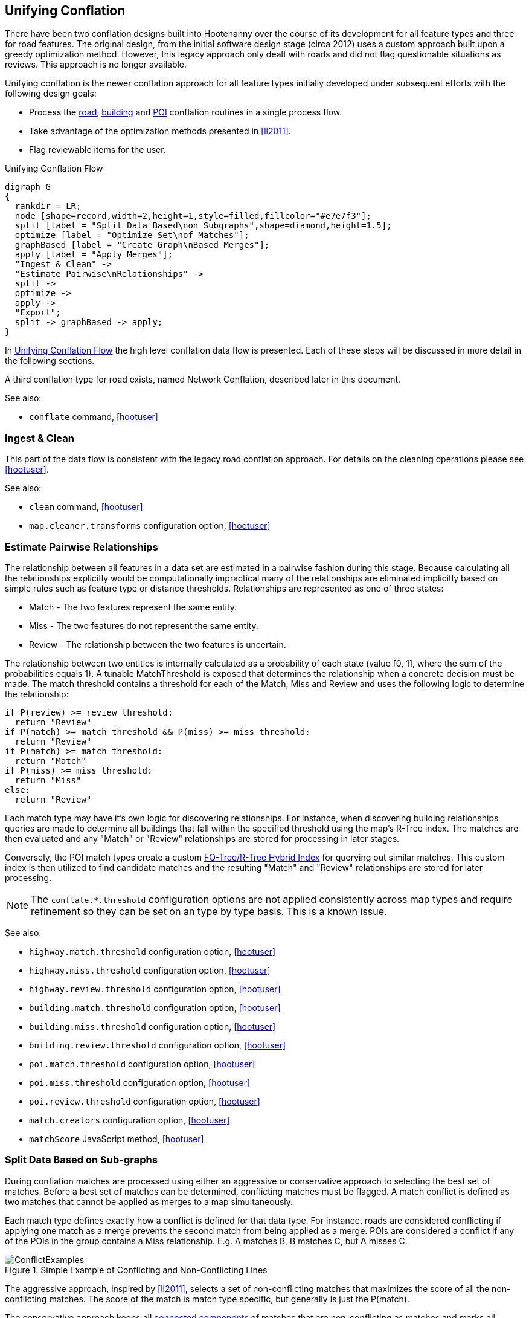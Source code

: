 

[[UnifyingConflation]]
== Unifying Conflation

There have been two conflation designs built into Hootenanny over the course of its development for all feature types and three for road features. The original design, from the initial software design stage (circa 2012) uses a custom approach built upon a greedy optimization method.
However, this legacy approach only dealt with roads and did not flag questionable situations as reviews.  This approach is no longer available.

Unifying conflation is the newer conflation approach for all feature types initially developed under
subsequent efforts with the following design goals:

* Process the <<RoadConflation,road>>, <<BuildingConflation,building>> and
  <<PoiToPoiAlgs,POI>> conflation routines in a single process flow.
* Take advantage of the optimization methods presented in <<li2011>>.
* Flag reviewable items for the user.

[[unifying-conflation-flow]]
.Unifying Conflation Flow
[graphviz, images/__UnifyingConflation.png]
---------------------------------------------------------------------
digraph G
{
  rankdir = LR;
  node [shape=record,width=2,height=1,style=filled,fillcolor="#e7e7f3"];
  split [label = "Split Data Based\non Subgraphs",shape=diamond,height=1.5];
  optimize [label = "Optimize Set\nof Matches"];
  graphBased [label = "Create Graph\nBased Merges"];
  apply [label = "Apply Merges"];
  "Ingest & Clean" ->
  "Estimate Pairwise\nRelationships" ->
  split ->
  optimize ->
  apply ->
  "Export";
  split -> graphBased -> apply;
}
---------------------------------------------------------------------

In <<unifying-conflation-flow>> the high level conflation data flow is
presented. Each of these steps will be discussed in more detail in the following
sections.

A third conflation type for road exists, named Network Conflation, described later in this document.

See also:

* `conflate` command, <<hootuser>>

[[IngestAndClean]]
=== Ingest & Clean

This part of the data flow is consistent with the legacy road conflation
approach. For details on the cleaning operations please see <<hootuser>>.

See also:

* `clean` command, <<hootuser>>
* `map.cleaner.transforms` configuration option, <<hootuser>>

[[EstimatePairwiseRelationships]]
=== Estimate Pairwise Relationships

The relationship between all features in a data set are estimated in a pairwise
fashion during this stage. Because calculating all the relationships explicitly
would be computationally impractical many of the relationships are eliminated
implicitly based on simple rules such as feature type or distance thresholds.
Relationships are represented as one of three states:

* Match - The two features represent the same entity.
* Miss - The two features do not represent the same entity.
* Review - The relationship between the two features is uncertain.

The relationship between two entities is internally calculated as a probability
of each state (value [0, 1], where the sum of the probabilities equals 1). A
tunable MatchThreshold is exposed that determines the relationship when a
concrete decision must be made. The match threshold contains a threshold for
each of the Match, Miss and Review and uses the following logic to determine the
relationship:

------
if P(review) >= review threshold:
  return "Review"
if P(match) >= match threshold && P(miss) >= miss threshold:
  return "Review"
if P(match) >= match threshold:
  return "Match"
if P(miss) >= miss threshold:
  return "Miss"
else:
  return "Review"
------

Each match type may have it's own logic for discovering relationships. For
instance, when discovering building relationships queries are made to determine
all buildings that fall within the specified threshold using the map's R-Tree
index. The matches are then evaluated and any "Match" or "Review" relationships
are stored for processing in later stages.

Conversely, the POI match types create a custom <<fq-tree,FQ-Tree/R-Tree Hybrid
Index>> for querying out similar matches. This custom index is then utilized to
find candidate matches and the resulting "Match" and "Review" relationships are
stored for later processing.

NOTE: The `conflate.*.threshold` configuration options are not applied
consistently across map types and require refinement so they can be set on an
type by type basis. This is a known issue.

See also:

* `highway.match.threshold` configuration option, <<hootuser>>
* `highway.miss.threshold` configuration option, <<hootuser>>
* `highway.review.threshold` configuration option, <<hootuser>>
* `building.match.threshold` configuration option, <<hootuser>>
* `building.miss.threshold` configuration option, <<hootuser>>
* `building.review.threshold` configuration option, <<hootuser>>
* `poi.match.threshold` configuration option, <<hootuser>>
* `poi.miss.threshold` configuration option, <<hootuser>>
* `poi.review.threshold` configuration option, <<hootuser>>
* `match.creators` configuration option, <<hootuser>>
* `matchScore` JavaScript method, <<hootuser>>

=== Split Data Based on Sub-graphs

During conflation matches are processed using either an aggressive or
conservative approach to selecting the best set of matches. Before a best set of
matches can be determined, conflicting matches must be flagged. A match conflict
is defined as two matches that cannot be applied as merges to a map
simultaneously.

Each match type defines exactly how a conflict is defined for that data type.
For instance, roads are considered conflicting if applying one match as a merge
prevents the second match from being applied as a merge. POIs are considered a
conflict if any of the POIs in the group contains a Miss relationship. E.g. A
matches B, B matches C, but A misses C.

[[confictexamples]]
.Simple Example of Conflicting and Non-Conflicting Lines
image::images/ConflictExamples.png[]

The aggressive approach, inspired by <<li2011>>, selects a set of
non-conflicting matches that maximizes the score of all the non-conflicting
matches. The score of the match is match type specific, but generally is just
the P(match).

The conservative approach keeps all <<ConnectedComponent,connected components>>
of matches that are non-conflicting as matches and marks all connected
components that contain conflicts as needing review.

Each match type defines the appropriate way of selecting matches. For building
to building, building to POI and POI to POI matches the conservative connected
component approach is utilized. Due to the amount of overlap between matches
with roads the more aggressive approach must be used.

See also:

* `isWholeGroup` JavaScript method, <<hootuser>>

=== Optimize

The data selected for the more aggressive optimization goes through the
following steps:

. Determine the set of conflicts within the matches
. Use linear programming to determine a good set of matches.
. Use greedy search to determine a good set of matches.
. Select the best result from the methods above.

Using a linear programming approach to determining the best set of matches can
be extremely expensive (for large data sets it can take 95% or more of the total
conflation time). However, anecdotal results show that the increased compute
time sometimes yields only minor improvements in the conflated result. To ensure
a balance between compute time and conflation quality is achieved, a
configuration option is exposed to the user to select the amount of time spent
optimizing. Even if no solution is found in the specified time limit the greedy
search is guaranteed to find a solution and runs very quickly in comparison.

The best set of matches found is carried through the process and the remaining
conflicting matches are discarded.

See also:

* `unify.optimizer.time.limit` configuration option, <<hootuser>>

=== Apply Merges

While there may have been some clean operations that modified the map, up
until this point there have been no changes made to the map during conflation.

After the optimization is complete a selection of identified matches is ready to
be applied as merges. Any matches that overlap (e.g. two POIs that match a
single building) are combined into a single merge operation. Each merge
operation is applied in turn to create the final conflated map.

During this process the status of features that are conflated is changed from
either _Unknown1_ or _Unknown2_ (representing the source data set) to
_Conflated_. Features marked for review maintain the _Unknown*_ status.

* `merger.creators` configuration option, <<hootuser>>

==== Orphaned Matches

In some cases it is too computationally expensive to determine that a conflict
exists. To account for this the detection of the conflict may be delayed until
the merge is applied. In these cases, a merge may realize the conflict while merging
and mark the feature as needing review. In some cases this can create a single
output record that doesn't appear to have any neighboring features that require
reviewing.

This is an open problem that require more investigation.

.Example of delayed conflict detection
image::images/DelayedConflict.png[]

=== Export

After conflation the data is ready for export. The data goes through the typical
Hootenanny save process to store the output data.

See also:

* `convert` command, <<hootuser>>
* _File Formats_, <<hootuser>>
* `writer.include.debug` configuration option, <<hootuser>>

